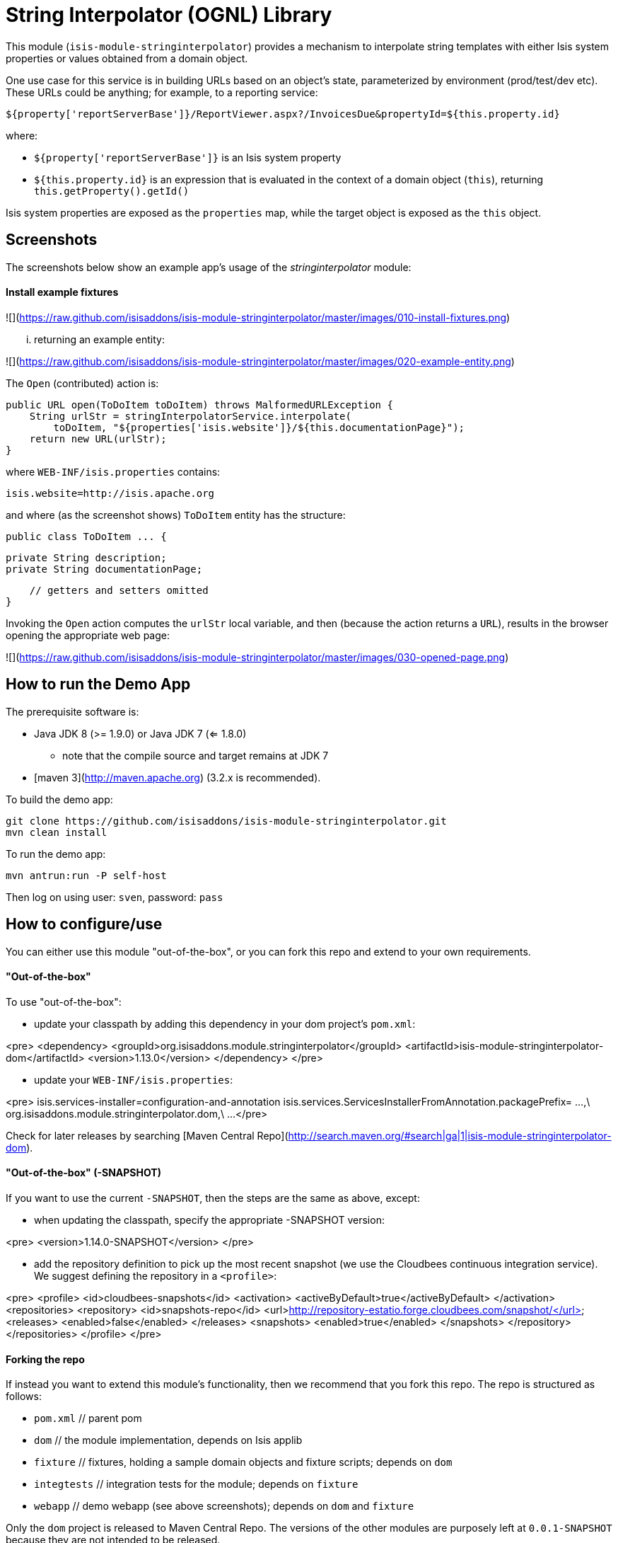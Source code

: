 [[lib-stringinterpolator]]
= String Interpolator (OGNL) Library
:_basedir: ../../../
:_imagesdir: images/


This module (`isis-module-stringinterpolator`) provides a mechanism to interpolate string templates with either Isis system properties or values obtained from a domain object.


One use case for this service is in building URLs based on an object's state, parameterized
by environment (prod/test/dev etc).  These URLs could be anything; for example, to a reporting service:

    ${property['reportServerBase']}/ReportViewer.aspx?/InvoicesDue&propertyId=${this.property.id}

where:

* `${property['reportServerBase']}` is an Isis system property
* `${this.property.id}` is an expression that is evaluated in the context of a domain object (`this`), returning
   `this.getProperty().getId()`

Isis system properties are exposed as the `properties` map, while the target object is exposed as the `this` object.


## Screenshots ##

The screenshots below show an example app's usage of the _stringinterpolator_ module:

#### Install example fixtures ####

![](https://raw.github.com/isisaddons/isis-module-stringinterpolator/master/images/010-install-fixtures.png)

... returning an example entity:

![](https://raw.github.com/isisaddons/isis-module-stringinterpolator/master/images/020-example-entity.png)

The `Open` (contributed) action is:

    public URL open(ToDoItem toDoItem) throws MalformedURLException {
        String urlStr = stringInterpolatorService.interpolate(
            toDoItem, "${properties['isis.website']}/${this.documentationPage}");
        return new URL(urlStr);
    }

where `WEB-INF/isis.properties` contains:

    isis.website=http://isis.apache.org

and where (as the screenshot shows) `ToDoItem` entity has the structure:

    public class ToDoItem ... {
    
        private String description;
        private String documentationPage;

        // getters and setters omitted 
    }


Invoking the `Open` action computes the `urlStr` local variable, and then (because the action returns a `URL`), results
in the browser opening the appropriate web page:

![](https://raw.github.com/isisaddons/isis-module-stringinterpolator/master/images/030-opened-page.png)


## How to run the Demo App ##

The prerequisite software is:

* Java JDK 8 (>= 1.9.0) or Java JDK 7 (<= 1.8.0)
** note that the compile source and target remains at JDK 7
* [maven 3](http://maven.apache.org) (3.2.x is recommended).

To build the demo app:

    git clone https://github.com/isisaddons/isis-module-stringinterpolator.git
    mvn clean install

To run the demo app:

    mvn antrun:run -P self-host
    
Then log on using user: `sven`, password: `pass`



## How to configure/use ##

You can either use this module "out-of-the-box", or you can fork this repo and extend to your own requirements. 

#### "Out-of-the-box" ####

To use "out-of-the-box":

* update your classpath by adding this dependency in your dom project's `pom.xml`:

<pre>
    &lt;dependency&gt;
        &lt;groupId&gt;org.isisaddons.module.stringinterpolator&lt;/groupId&gt;
        &lt;artifactId&gt;isis-module-stringinterpolator-dom&lt;/artifactId&gt;
        &lt;version&gt;1.13.0&lt;/version&gt;
    &lt;/dependency&gt;
</pre>

* update your `WEB-INF/isis.properties`:

<pre>
    isis.services-installer=configuration-and-annotation
    isis.services.ServicesInstallerFromAnnotation.packagePrefix=
                    ...,\
                    org.isisaddons.module.stringinterpolator.dom,\
                    ...
</pre>

Check for later releases by searching [Maven Central Repo](http://search.maven.org/#search|ga|1|isis-module-stringinterpolator-dom).


#### "Out-of-the-box" (-SNAPSHOT) ####

If you want to use the current `-SNAPSHOT`, then the steps are the same as above, except:

* when updating the classpath, specify the appropriate -SNAPSHOT version:

<pre>
    &lt;version&gt;1.14.0-SNAPSHOT&lt;/version&gt;
</pre>

* add the repository definition to pick up the most recent snapshot (we use the Cloudbees continuous integration service).  We suggest defining the repository in a `<profile>`:

<pre>
    &lt;profile&gt;
        &lt;id&gt;cloudbees-snapshots&lt;/id&gt;
        &lt;activation&gt;
            &lt;activeByDefault&gt;true&lt;/activeByDefault&gt;
        &lt;/activation&gt;
        &lt;repositories&gt;
            &lt;repository&gt;
                &lt;id&gt;snapshots-repo&lt;/id&gt;
                &lt;url&gt;http://repository-estatio.forge.cloudbees.com/snapshot/&lt;/url&gt;
                &lt;releases&gt;
                    &lt;enabled&gt;false&lt;/enabled&gt;
                &lt;/releases&gt;
                &lt;snapshots&gt;
                    &lt;enabled&gt;true&lt;/enabled&gt;
                &lt;/snapshots&gt;
            &lt;/repository&gt;
        &lt;/repositories&gt;
    &lt;/profile&gt;
</pre>


#### Forking the repo ####

If instead you want to extend this module's functionality, then we recommend that you fork this repo.  The repo is 
structured as follows:

* `pom.xml`    // parent pom
* `dom`        // the module implementation, depends on Isis applib
* `fixture`    // fixtures, holding a sample domain objects and fixture scripts; depends on `dom`
* `integtests` // integration tests for the module; depends on `fixture`
* `webapp`     // demo webapp (see above screenshots); depends on `dom` and `fixture`

Only the `dom` project is released to Maven Central Repo.  The versions of the other modules are purposely left at 
`0.0.1-SNAPSHOT` because they are not intended to be released.
    


## API and Usage ##

The module consists of a single domain service, `StringInterpolatorService`.  

The interpolation replaces each occurrence of `${...}` with its interpolated value.  The expression in within the
braces is interpreted using [OGNL](http://commons.apache.org/proper/commons-ognl/).
 
#### Object graph interpolation ####

The main API exposed by this service provides object-graph interpolation:
 
    public class StringInterpolatorService {

        // called by Isis (which passes in all Isis properties)
        @PostConstruct
        public void init(final Map<String,String> properties) { ... }

        // public API
        public String interpolate(Object domainObject, String template) { ... }
        
        ...
    }

Using this API makes `domainObject` available as `this` in the template.

For example, assuming an instance of the `Customer` class, that in turn has relationships to the `Address` class:

    class Customer {
        private String firstName;
        private String lastName;
        private Address address;
        private Address billingAddress;
        
        // getters and setters omitted
    }
    class Address {
        private int houseNumber;
        private String town;
        private String postalCode;
        
        // getters and setters omitted
    }

then the following are valid expressions:

* `${this.firstName}`
* `${this.lastName != null? this.lastName : ''}`
* `${this.address.houseNumber}`

#### Object graph interpolation (using the lower-level API) ####

The service also offers a lower-level API which allows multiple objects to be made accessible from the context:

    public class StringInterpolatorService {

        public static class Root {
            ...
            public Root(final Object context) {
                this._this = context;
            }
            public Object getThis() { return _this; }
            ...
        }

        // public API
        public String interpolate(Root root, String template) { ... }
        
        ...
    }

The `Root` class can be extended as necessary.

For example, create a custom subclass of the `Root` class:

    final class CustomRoot extends StringInterpolatorService.Root {
        private Customer customer;
        public CustomRoot(Object context, Customer customer) {
            super(context);
            this.customer = customer;
        }
        public Customer getCustomer() {
            return customer;
        }
    }

The example above exposes the `customer` property.  This can then be used in the template, eg:

    @Test
    public void simple() throws Exception {
        String interpolated = service.interpolate(
            new CustomRoot(null, customer), "${customer.firstName}");
        assertThat(interpolated, is("Fred"));
    }


#### Strict Mode (applies to both APIs) ####

By default, any expression that cannot be parsed or would generate an exception (eg null pointer exception) is instead
returned unchanged in the interpolated string.

The service also provides a "strict" mode, which is useful for testing expressions:

    StringInterpolatorService service = new StringInterpolatorService().withStrict(true);
    
If enabled, then an exception is thrown instead.


## Related Modules/Services ##

Other modules can be found at the [Isis Add-ons](http://www.isisaddons.org) website.


## Change Log ##

* `1.13.0` - released against Isis 1.13.0
* `1.12.0` - released against Isis 1.12.0
* `1.11.0` - released against Isis 1.11.0
* `1.10.0` - released against Isis 1.10.0
* `1.9.0` - released against Isis 1.9.0
* `1.8.0` - released against Isis 1.8.0
* `1.7.0` - released against Isis 1.7.0
* `1.6.0` - re-released as part of isisaddons, with classes under package `org.isisaddons.module.stringinterpolator`


## Legal Stuff ##
 
#### License ####

    Copyright 2014~2016 Dan Haywood

    Licensed under the Apache License, Version 2.0 (the
    "License"); you may not use this file except in compliance
    with the License.  You may obtain a copy of the License at

        http://www.apache.org/licenses/LICENSE-2.0

    Unless required by applicable law or agreed to in writing,
    software distributed under the License is distributed on an
    "AS IS" BASIS, WITHOUT WARRANTIES OR CONDITIONS OF ANY
    KIND, either express or implied.  See the License for the
    specific language governing permissions and limitations
    under the License.


#### Dependencies ####

In addition to Apache Isis, this module depends on:

* `ognl:ognl` (ASL v2.0 License)


##  Maven deploy notes

Only the `dom` module is deployed, and is done so using Sonatype's OSS support (see 
[user guide](http://central.sonatype.org/pages/apache-maven.html)).

#### Release to Sonatype's Snapshot Repo ####

To deploy a snapshot, use:

    pushd dom
    mvn clean deploy
    popd

The artifacts should be available in Sonatype's 
[Snapshot Repo](https://oss.sonatype.org/content/repositories/snapshots).


#### Release an Interim Build ####

If you have commit access to this project (or a fork of your own) then you can create interim releases using the `interim-release.sh` script.

The idea is that this will - in a new branch - update the `dom/pom.xml` with a timestamped version (eg `1.13.0.20161017-0738`).
It then pushes the branch (and a tag) to the specified remote.

A CI server such as Jenkins can monitor the branches matching the wildcard `origin/interim/*` and create a build.
These artifacts can then be published to a snapshot repository.

For example:

    sh interim-release.sh 1.14.0 origin

where

* `1.14.0` is the base release
* `origin` is the name of the remote to which you have permissions to write to.


#### Release to Maven Central ####

The `release.sh` script automates the release process.  It performs the following:

* performs a sanity check (`mvn clean install -o`) that everything builds ok
* bumps the `pom.xml` to a specified release version, and tag
* performs a double check (`mvn clean install -o`) that everything still builds ok
* releases the code using `mvn clean deploy`
* bumps the `pom.xml` to a specified release version

For example:

    sh release.sh 1.13.0 \
                  1.14.0-SNAPSHOT \
                  dan@haywood-associates.co.uk \
                  "this is not really my passphrase"
    
where
* `$1` is the release version
* `$2` is the snapshot version
* `$3` is the email of the secret key (`~/.gnupg/secring.gpg`) to use for signing
* `$4` is the corresponding passphrase for that secret key.

Other ways of specifying the key and passphrase are available, see the `pgp-maven-plugin`'s 
[documentation](http://kohsuke.org/pgp-maven-plugin/secretkey.html)).

If the script completes successfully, then push changes:

    git push origin master
    git push origin 1.13.0

If the script fails to complete, then identify the cause, perform a `git reset --hard` to start over and fix the issue
before trying again.  Note that in the `dom`'s `pom.xml` the `nexus-staging-maven-plugin` has the 
`autoReleaseAfterClose` setting set to `true` (to automatically stage, close and the release the repo).  You may want
to set this to `false` if debugging an issue.
 
According to Sonatype's guide, it takes about 10 minutes to sync, but up to 2 hours to update [search](http://search.maven.org).
